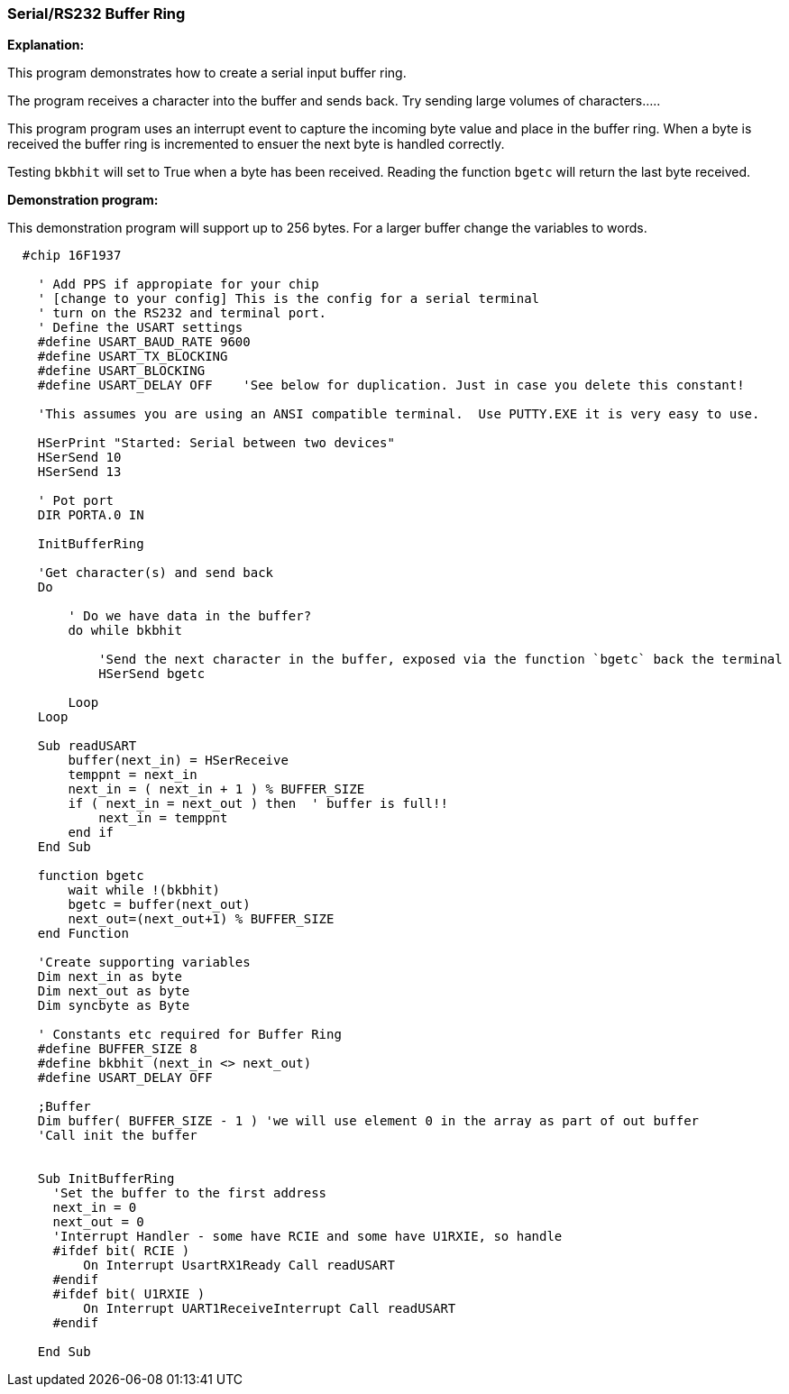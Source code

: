 === Serial/RS232 Buffer Ring

// Edit EvanV 01092016 to show buffer element 0 can be part of the buffer.

*Explanation:*

This program demonstrates how to create a serial input buffer ring.

The program receives a character into the buffer and sends back.  Try sending large volumes of characters.....

This program program uses an interrupt event to capture the incoming byte value and place in the buffer ring. When a byte is received the buffer ring is incremented to ensuer the next byte is handled correctly.

Testing `bkbhit` will set to True when a byte has been received. Reading the function `bgetc` will return the last byte received.

*Demonstration program:*

This demonstration program will support up to 256 bytes. For a larger buffer change the variables to words.

----
  #chip 16F1937

    ' Add PPS if appropiate for your chip
    ' [change to your config] This is the config for a serial terminal
    ' turn on the RS232 and terminal port.
    ' Define the USART settings
    #define USART_BAUD_RATE 9600
    #define USART_TX_BLOCKING
    #define USART_BLOCKING
    #define USART_DELAY OFF    'See below for duplication. Just in case you delete this constant!

    'This assumes you are using an ANSI compatible terminal.  Use PUTTY.EXE it is very easy to use.

    HSerPrint "Started: Serial between two devices"
    HSerSend 10
    HSerSend 13

    ' Pot port
    DIR PORTA.0 IN

    InitBufferRing

    'Get character(s) and send back
    Do

        ' Do we have data in the buffer?
        do while bkbhit

            'Send the next character in the buffer, exposed via the function `bgetc` back the terminal
            HSerSend bgetc

        Loop
    Loop

    Sub readUSART
        buffer(next_in) = HSerReceive
        temppnt = next_in
        next_in = ( next_in + 1 ) % BUFFER_SIZE
        if ( next_in = next_out ) then  ' buffer is full!!
            next_in = temppnt
        end if
    End Sub

    function bgetc
        wait while !(bkbhit)
        bgetc = buffer(next_out)
        next_out=(next_out+1) % BUFFER_SIZE
    end Function

    'Create supporting variables
    Dim next_in as byte
    Dim next_out as byte
    Dim syncbyte as Byte

    ' Constants etc required for Buffer Ring
    #define BUFFER_SIZE 8
    #define bkbhit (next_in <> next_out)
    #define USART_DELAY OFF

    ;Buffer
    Dim buffer( BUFFER_SIZE - 1 ) 'we will use element 0 in the array as part of out buffer
    'Call init the buffer


    Sub InitBufferRing
      'Set the buffer to the first address
      next_in = 0
      next_out = 0
      'Interrupt Handler - some have RCIE and some have U1RXIE, so handle
      #ifdef bit( RCIE )
          On Interrupt UsartRX1Ready Call readUSART
      #endif
      #ifdef bit( U1RXIE )
          On Interrupt UART1ReceiveInterrupt Call readUSART
      #endif

    End Sub


----
